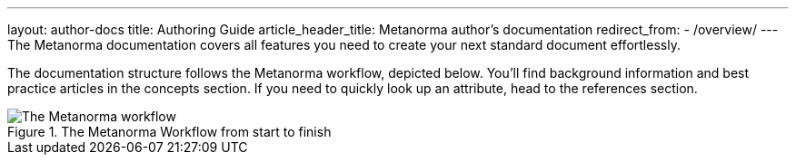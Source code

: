 ---
layout: author-docs
title: Authoring Guide
article_header_title: Metanorma author’s documentation
redirect_from:
  - /overview/
---
The Metanorma documentation covers all features you need to create your next standard document effortlessly. 

The documentation structure follows the Metanorma workflow, depicted below. 
You'll find background information and best practice articles in the concepts section. If you need to quickly look up an attribute, head to the references section.

.The Metanorma Workflow from start to finish 
image::../assets/author/concepts/Metanorma_Workflow.png[The Metanorma workflow]